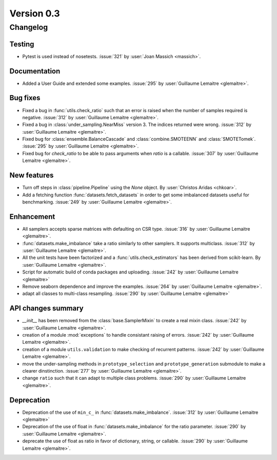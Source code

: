 .. _changes_0_3:

Version 0.3
===========

Changelog
---------

Testing
~~~~~~~
- Pytest is used instead of nosetests. :issue:`321` by :user:`Joan Massich
  <massich>`.

Documentation
~~~~~~~~~~~~~

- Added a User Guide and extended some examples. :issue:`295` by
  :user:`Guillaume Lemaitre <glemaitre>`.

Bug fixes
~~~~~~~~~

- Fixed a bug in :func:`utils.check_ratio` such that an error is raised when
  the number of samples required is negative. :issue:`312` by :user:`Guillaume
  Lemaitre <glemaitre>`.

- Fixed a bug in :class:`under_sampling.NearMiss` version 3. The indices
  returned were wrong. :issue:`312` by :user:`Guillaume Lemaitre <glemaitre>`.

- Fixed bug for :class:`ensemble.BalanceCascade` and :class:`combine.SMOTEENN`
  and :class:`SMOTETomek`. :issue:`295` by :user:`Guillaume Lemaitre
  <glemaitre>`.

- Fixed bug for `check_ratio` to be able to pass arguments when `ratio` is a
  callable. :issue:`307` by :user:`Guillaume Lemaitre <glemaitre>`.

New features
~~~~~~~~~~~~

- Turn off steps in :class:`pipeline.Pipeline` using the `None`
  object. By :user:`Christos Aridas <chkoar>`.

- Add a fetching function :func:`datasets.fetch_datasets` in order to get some
  imbalanced datasets useful for benchmarking. :issue:`249` by :user:`Guillaume
  Lemaitre <glemaitre>`.

Enhancement
~~~~~~~~~~~

- All samplers accepts sparse matrices with defaulting on CSR
  type. :issue:`316` by :user:`Guillaume Lemaitre <glemaitre>`.

- :func:`datasets.make_imbalance` take a ratio similarly to other samplers. It
  supports multiclass. :issue:`312` by :user:`Guillaume Lemaitre <glemaitre>`.

- All the unit tests have been factorized and a :func:`utils.check_estimators`
  has been derived from scikit-learn. By :user:`Guillaume Lemaitre
  <glemaitre>`.

- Script for automatic build of conda packages and uploading. :issue:`242` by
  :user:`Guillaume Lemaitre <glemaitre>`

- Remove seaborn dependence and improve the examples. :issue:`264` by
  :user:`Guillaume Lemaitre <glemaitre>`.

- adapt all classes to multi-class resampling. :issue:`290` by :user:`Guillaume
  Lemaitre <glemaitre>`

API changes summary
~~~~~~~~~~~~~~~~~~~

- `__init__` has been removed from the :class:`base.SamplerMixin` to create a
  real mixin class. :issue:`242` by :user:`Guillaume Lemaitre <glemaitre>`.

- creation of a module :mod:`exceptions` to handle consistant raising of
  errors. :issue:`242` by :user:`Guillaume Lemaitre <glemaitre>`.

- creation of a module ``utils.validation`` to make checking of recurrent
  patterns. :issue:`242` by :user:`Guillaume Lemaitre <glemaitre>`.

- move the under-sampling methods in ``prototype_selection`` and
  ``prototype_generation`` submodule to make a clearer
  dinstinction. :issue:`277` by :user:`Guillaume Lemaitre <glemaitre>`.

- change ``ratio`` such that it can adapt to multiple class
  problems. :issue:`290` by :user:`Guillaume Lemaitre <glemaitre>`.

Deprecation
~~~~~~~~~~~

- Deprecation of the use of ``min_c_`` in
  :func:`datasets.make_imbalance`. :issue:`312` by :user:`Guillaume Lemaitre
  <glemaitre>`

- Deprecation of the use of float in :func:`datasets.make_imbalance` for the
  ratio parameter. :issue:`290` by :user:`Guillaume Lemaitre <glemaitre>`.

- deprecate the use of float as ratio in favor of dictionary, string, or
  callable. :issue:`290` by :user:`Guillaume Lemaitre <glemaitre>`.
